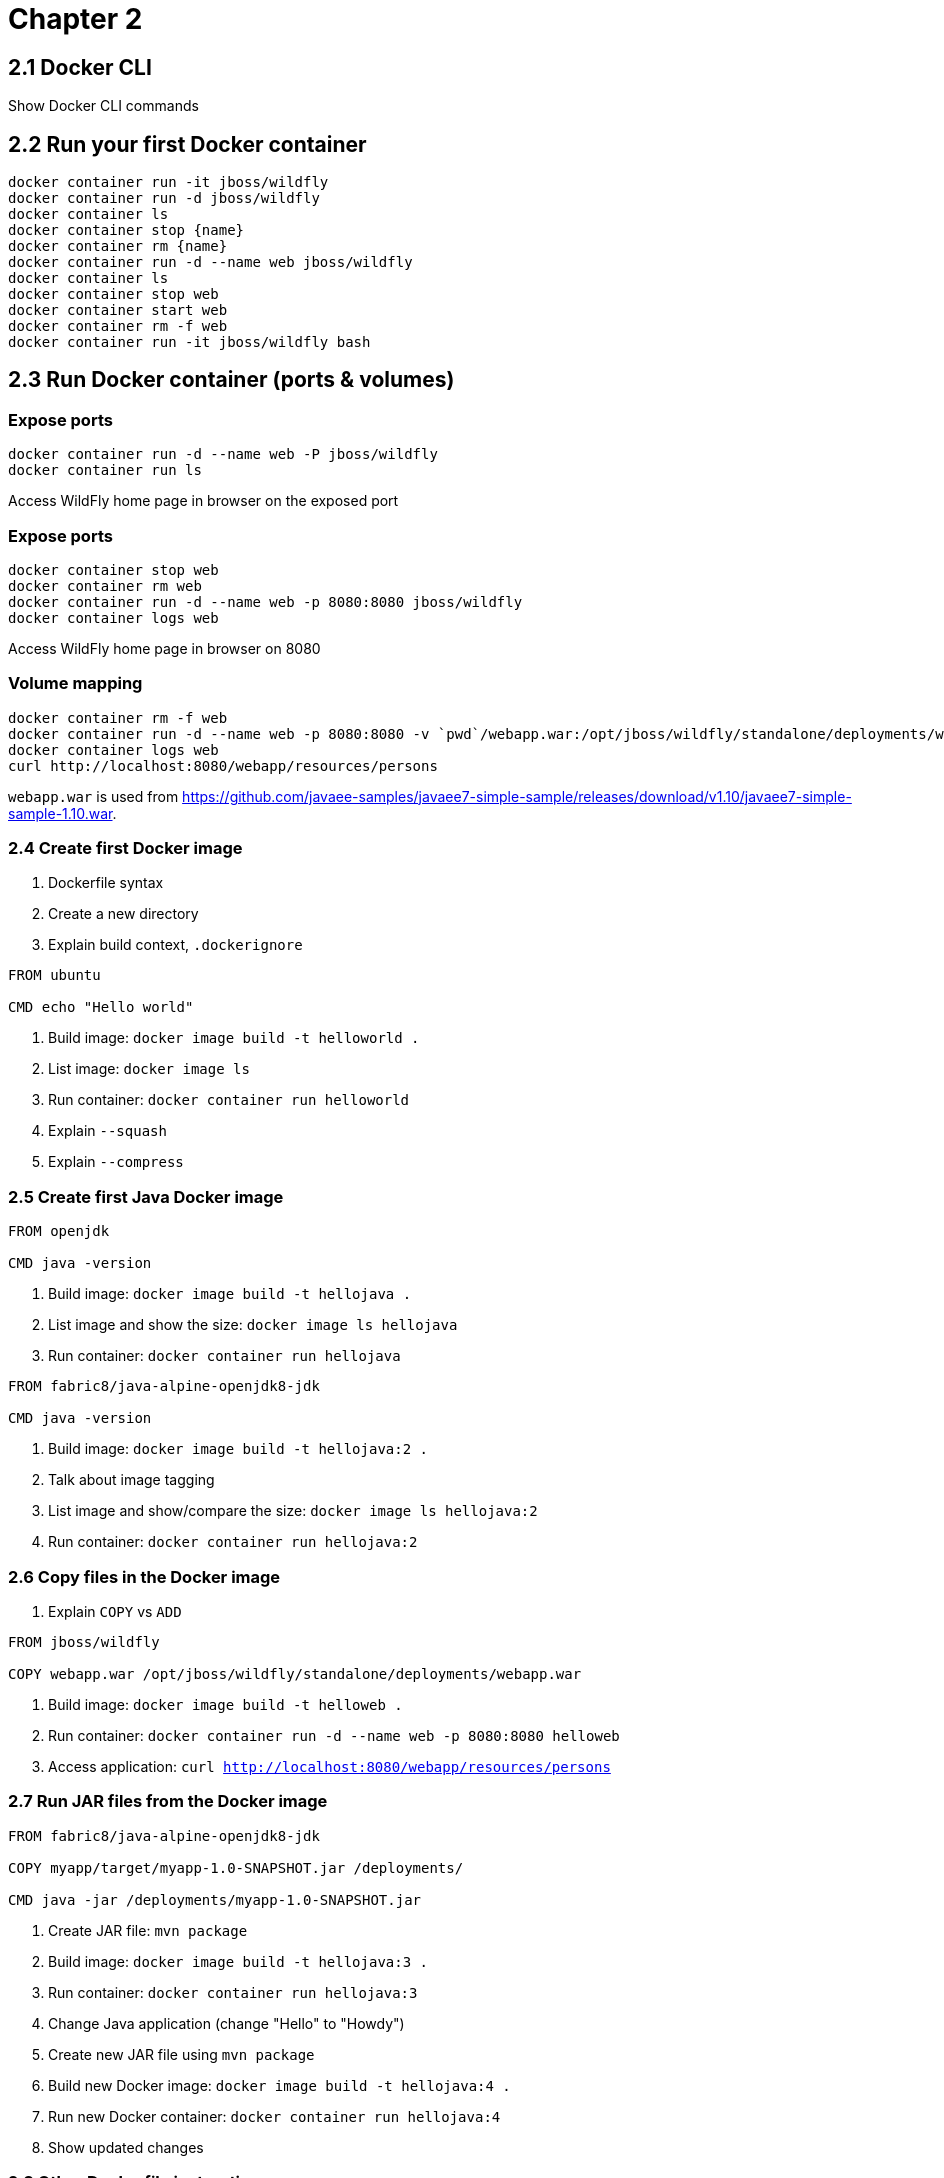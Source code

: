 = Chapter 2

== 2.1 Docker CLI

Show Docker CLI commands

== 2.2 Run your first Docker container

```
docker container run -it jboss/wildfly
docker container run -d jboss/wildfly
docker container ls
docker container stop {name}
docker container rm {name}
docker container run -d --name web jboss/wildfly
docker container ls
docker container stop web
docker container start web
docker container rm -f web
docker container run -it jboss/wildfly bash
```

== 2.3 Run Docker container (ports & volumes)

=== Expose ports

```
docker container run -d --name web -P jboss/wildfly
docker container run ls
```

Access WildFly home page in browser on the exposed port

=== Expose ports

```
docker container stop web
docker container rm web
docker container run -d --name web -p 8080:8080 jboss/wildfly
docker container logs web
```

Access WildFly home page in browser on 8080


=== Volume mapping

```
docker container rm -f web
docker container run -d --name web -p 8080:8080 -v `pwd`/webapp.war:/opt/jboss/wildfly/standalone/deployments/webapp.war jboss/wildfly
docker container logs web
curl http://localhost:8080/webapp/resources/persons
```

`webapp.war` is used from https://github.com/javaee-samples/javaee7-simple-sample/releases/download/v1.10/javaee7-simple-sample-1.10.war.

=== 2.4 Create first Docker image

. Dockerfile syntax
. Create a new directory
. Explain build context, `.dockerignore`

```
FROM ubuntu

CMD echo "Hello world"
```

. Build image: `docker image build -t helloworld .`
. List image: `docker image ls`
. Run container: `docker container run helloworld`
. Explain `--squash`
. Explain `--compress`

=== 2.5 Create first Java Docker image

```
FROM openjdk

CMD java -version
```

. Build image: `docker image build -t hellojava .`
. List image and show the size: `docker image ls hellojava`
. Run container: `docker container run hellojava`

```
FROM fabric8/java-alpine-openjdk8-jdk

CMD java -version
```

. Build image: `docker image build -t hellojava:2 .`
. Talk about image tagging
. List image and show/compare the size: `docker image ls hellojava:2`
. Run container: `docker container run hellojava:2`

=== 2.6 Copy files in the Docker image

. Explain `COPY` vs `ADD`

```
FROM jboss/wildfly

COPY webapp.war /opt/jboss/wildfly/standalone/deployments/webapp.war
```

. Build image: `docker image build -t helloweb .`
. Run container: `docker container run -d --name web -p 8080:8080 helloweb`
. Access application: `curl http://localhost:8080/webapp/resources/persons`

=== 2.7 Run JAR files from the Docker image

```
FROM fabric8/java-alpine-openjdk8-jdk

COPY myapp/target/myapp-1.0-SNAPSHOT.jar /deployments/

CMD java -jar /deployments/myapp-1.0-SNAPSHOT.jar
```

. Create JAR file: `mvn package`
. Build image: `docker image build -t hellojava:3 .`
. Run container: `docker container run hellojava:3`
. Change Java application (change "Hello" to "Howdy")
. Create new JAR file using `mvn package`
. Build new Docker image: `docker image build -t hellojava:4 .`
. Run new Docker container: `docker container run hellojava:4`
. Show updated changes

=== 2.8 Other Dockerfile instructions

Slides only

=== 2.9 Docker and Maven

. Check out https://github.com/arun-gupta/docker-java-sample
. Run using CLI: `mvn clean package exec:java`
. Show `pom.xml` and explain DMP
. Build image: `mvn package -Pdocker`
. Show image: `docker image ls`
. Run container: `mvn install -Pdocker`

=== 2.10 Docker and Gradle

. Check out https://github.com/arun-gupta/docker-java-sample
. Run using CLI: `./gradlew build run`
. Show `build.gradle` and explain Docker Gradle Plugin
. Build image: `./gradlew dockerBuildImage`
. Show image: `docker image ls`
. Run container: `./gradlew startContainer`


=== 2.11 Tag and Share Docker Image

. Show tags at https://hub.docker.com/r/library/couchbase/
. Docker image name format: `<registry>/repo_name:tag`
.. Default value of `<registry>` is `docker.io`

==== Dockerfile

Use Dockerfile:

```
FROM ubuntu:latest

CMD echo "This is v1"
```

==== Image with no name or tag

. Build image: `docker image build .`
. List image: Use `docker image ls` to show the list of images, particular `<none>:<none>` for this image
. Run container: `docker container run <image-id>`, have no name

==== Image with no name and default `latest` tag

. Build image: `docker image build -t helloworld .`
. List image: `docker image ls`, show default `<none>:<none>` is gone, `latest` tag is created
. Run container: `docker container run helloworld` and `docker container run helloworld:latest`

==== Image with name and explicit tag

. Remove image with `latest` tag: `docker image rm -f helloworld`
. Build image: `docker image build -t helloworld:1 .`
. List image: `docker image ls`, show no `latest` tag
. Run container: `docker container run helloworld:1`
. Run `latest` container: `docker container run helloworld` and `docker container run helloworld:latest`

==== Tag versioned image with `latest` tag
. Tag image: `docker image tag helloworld:1 helloworld:latest`
. List images: `docker image ls`, show both tags are available
. Run `latest` container (now works): `docker container run helloworld` and `docker container run helloworld:latest`

==== Is `latest` really latest?

Use Dockerfile:

```
FROM ubuntu:latest

CMD echo "This is v2"
```

. Build image: `docker image build -t helloworld:2 .`
. Run container: `docker container run helloworld:2`
. Run container: `docker container run helloworld` shows v1
. Tag v2 to `latest`: `docker image tag helloworld:2 helloworld:latest`
. Run container: `docker container run helloworld` shows v2 now

==== Push image to Docker Hub

. Push the image without namespace
.. `docker push hellojava:latest` and show the error
. Push the image in namespace
.. Tag image: `docker tag hellojava:latest arungupta/hellojava:latest`
.. Push to Docker Hub: `docker image push arungupta/hellojava:latest`
. Push to local registry
.. Run registry: `docker run -d -p 5000:5000 --restart always --name registry registry:2.6.0`
.. Tag image for local registry: `docker tag hellojava:latest localhost:5000/arungupta/hellojava:latest`
.. Push to local registry: `docker push localhost:5000/arungupta/hellojava:latest`

